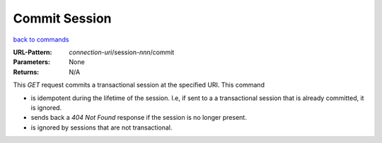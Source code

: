 ==============
Commit Session
==============

`back to commands`_

:URL-Pattern: *connection-uri*/session-*nnn*/commit

:Parameters: None

:Returns: N/A

This *GET* request commits a transactional session at the specified
URI.  This command

* is idempotent during the lifetime of the session. I.e, if sent to a
  a transactional session that is already committed, it is ignored. 

* sends back a *404 Not Found* response if the session is no longer
  present.

* is ignored by sessions that are not transactional.

.. _back to commands: ./command-list.html

.. Copyright (C) 2006 Tim Emiola